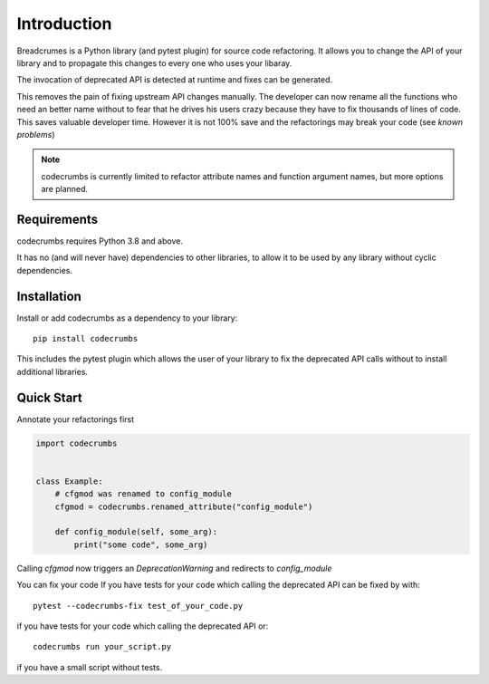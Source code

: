
Introduction
============

Breadcrumes is a Python library (and pytest plugin) for source code refactoring.
It allows you to change the API of your library and to propagate this changes to every one who uses your libaray.

The invocation of deprecated API is detected at runtime and fixes can be generated.

This removes the pain of fixing upstream API changes manually.
The developer can now rename all the functions who need an better name without to fear that he drives his users crazy because they have to fix thousands of lines of code.
This saves valuable developer time.
However it is not 100% save and the refactorings may break your code (see `known problems`)


.. note::
   codecrumbs is currently limited to refactor attribute names and function argument names,
   but more options are planned.

Requirements
------------

codecrumbs requires Python 3.8 and above.

It has no (and will never have) dependencies to other libraries, to allow it to be used by any library without cyclic dependencies.

Installation
------------

Install or add codecrumbs as a dependency to your library::

   pip install codecrumbs

This includes the pytest plugin which allows the user of your library to
fix the deprecated API calls without to install additional libraries.


Quick Start
-----------

Annotate your refactorings first

.. code::

    import codecrumbs


    class Example:
        # cfgmod was renamed to config_module
        cfgmod = codecrumbs.renamed_attribute("config_module")

        def config_module(self, some_arg):
            print("some code", some_arg)

Calling `cfgmod` now triggers an `DeprecationWarning` and redirects to `config_module`


You can fix your code
If you have tests for your code which calling the deprecated API
can be fixed by with::

    pytest --codecrumbs-fix test_of_your_code.py

if you have tests for your code which calling the deprecated API or::

    codecrumbs run your_script.py

if you have a small script without tests.
